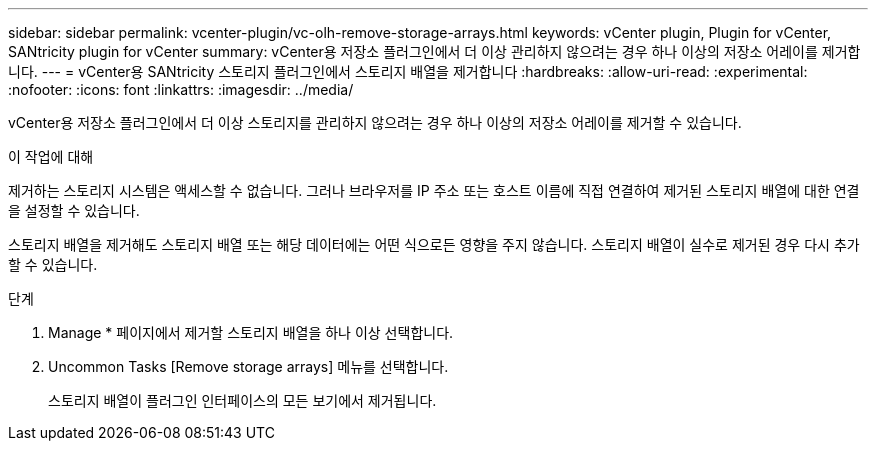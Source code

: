 ---
sidebar: sidebar 
permalink: vcenter-plugin/vc-olh-remove-storage-arrays.html 
keywords: vCenter plugin, Plugin for vCenter, SANtricity plugin for vCenter 
summary: vCenter용 저장소 플러그인에서 더 이상 관리하지 않으려는 경우 하나 이상의 저장소 어레이를 제거합니다. 
---
= vCenter용 SANtricity 스토리지 플러그인에서 스토리지 배열을 제거합니다
:hardbreaks:
:allow-uri-read: 
:experimental: 
:nofooter: 
:icons: font
:linkattrs: 
:imagesdir: ../media/


[role="lead"]
vCenter용 저장소 플러그인에서 더 이상 스토리지를 관리하지 않으려는 경우 하나 이상의 저장소 어레이를 제거할 수 있습니다.

.이 작업에 대해
제거하는 스토리지 시스템은 액세스할 수 없습니다. 그러나 브라우저를 IP 주소 또는 호스트 이름에 직접 연결하여 제거된 스토리지 배열에 대한 연결을 설정할 수 있습니다.

스토리지 배열을 제거해도 스토리지 배열 또는 해당 데이터에는 어떤 식으로든 영향을 주지 않습니다. 스토리지 배열이 실수로 제거된 경우 다시 추가할 수 있습니다.

.단계
. Manage * 페이지에서 제거할 스토리지 배열을 하나 이상 선택합니다.
. Uncommon Tasks [Remove storage arrays] 메뉴를 선택합니다.
+
스토리지 배열이 플러그인 인터페이스의 모든 보기에서 제거됩니다.


